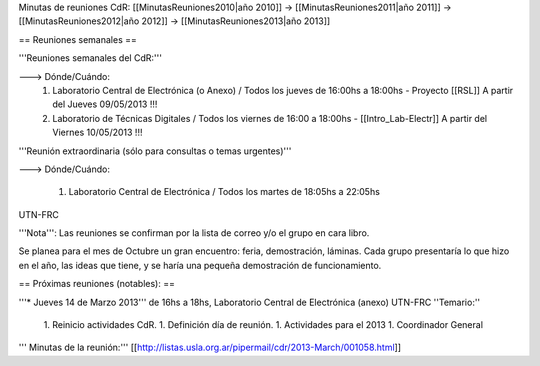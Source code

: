 Minutas de reuniones CdR: [[MinutasReuniones2010|año 2010]] -> [[MinutasReuniones2011|año 2011]] -> [[MinutasReuniones2012|año 2012]] -> [[MinutasReuniones2013|año 2013]]

== Reuniones semanales ==

'''Reuniones semanales del CdR:'''

---> Dónde/Cuándo:
 1. Laboratorio Central de Electrónica (o Anexo) / Todos los jueves de 16:00hs a 18:00hs - Proyecto [[RSL]] A partir del Jueves 09/05/2013 !!!
 2. Laboratorio de Técnicas Digitales / Todos los viernes de 16:00 a 18:00hs - [[Intro_Lab-Electr]] A partir del Viernes 10/05/2013 !!!

'''Reunión extraordinaria (sólo para consultas o temas urgentes)'''

---> Dónde/Cuándo:

   1. Laboratorio Central de Electrónica / Todos los martes de 18:05hs a 22:05hs

UTN-FRC

'''Nota''': Las reuniones se confirman por la lista de correo y/o el grupo en cara libro.

Se planea para el mes de Octubre un gran encuentro: feria, demostración, láminas. Cada grupo presentaría lo que hizo en el año, las ideas que tiene, y se haría una pequeña demostración de funcionamiento.

== Próximas reuniones (notables): ==

'''* Jueves 14 de Marzo 2013''' de 16hs a 18hs, Laboratorio Central de Electrónica (anexo) UTN-FRC
''Temario:''

 1. Reinicio actividades CdR.
 1. Definición día de reunión.
 1. Actividades para el 2013
 1. Coordinador General


''' Minutas de la reunión:''' [[http://listas.usla.org.ar/pipermail/cdr/2013-March/001058.html]]
